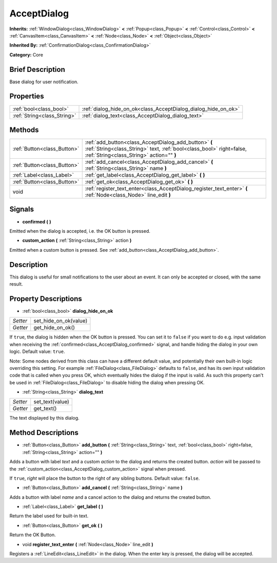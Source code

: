 .. Generated automatically by doc/tools/makerst.py in Godot's source tree.
.. DO NOT EDIT THIS FILE, but the AcceptDialog.xml source instead.
.. The source is found in doc/classes or modules/<name>/doc_classes.

.. _class_AcceptDialog:

AcceptDialog
============

**Inherits:** :ref:`WindowDialog<class_WindowDialog>` **<** :ref:`Popup<class_Popup>` **<** :ref:`Control<class_Control>` **<** :ref:`CanvasItem<class_CanvasItem>` **<** :ref:`Node<class_Node>` **<** :ref:`Object<class_Object>`

**Inherited By:** :ref:`ConfirmationDialog<class_ConfirmationDialog>`

**Category:** Core

Brief Description
-----------------

Base dialog for user notification.

Properties
----------

+-----------------------------+----------------------------------------------------------------+
| :ref:`bool<class_bool>`     | :ref:`dialog_hide_on_ok<class_AcceptDialog_dialog_hide_on_ok>` |
+-----------------------------+----------------------------------------------------------------+
| :ref:`String<class_String>` | :ref:`dialog_text<class_AcceptDialog_dialog_text>`             |
+-----------------------------+----------------------------------------------------------------+

Methods
-------

+------------------------------+---------------------------------------------------------------------------------------------------------------------------------------------------------------------------+
| :ref:`Button<class_Button>`  | :ref:`add_button<class_AcceptDialog_add_button>` **(** :ref:`String<class_String>` text, :ref:`bool<class_bool>` right=false, :ref:`String<class_String>` action="" **)** |
+------------------------------+---------------------------------------------------------------------------------------------------------------------------------------------------------------------------+
| :ref:`Button<class_Button>`  | :ref:`add_cancel<class_AcceptDialog_add_cancel>` **(** :ref:`String<class_String>` name **)**                                                                             |
+------------------------------+---------------------------------------------------------------------------------------------------------------------------------------------------------------------------+
| :ref:`Label<class_Label>`    | :ref:`get_label<class_AcceptDialog_get_label>` **(** **)**                                                                                                                |
+------------------------------+---------------------------------------------------------------------------------------------------------------------------------------------------------------------------+
| :ref:`Button<class_Button>`  | :ref:`get_ok<class_AcceptDialog_get_ok>` **(** **)**                                                                                                                      |
+------------------------------+---------------------------------------------------------------------------------------------------------------------------------------------------------------------------+
| void                         | :ref:`register_text_enter<class_AcceptDialog_register_text_enter>` **(** :ref:`Node<class_Node>` line_edit **)**                                                          |
+------------------------------+---------------------------------------------------------------------------------------------------------------------------------------------------------------------------+

Signals
-------

.. _class_AcceptDialog_confirmed:

- **confirmed** **(** **)**

Emitted when the dialog is accepted, i.e. the OK button is pressed.

.. _class_AcceptDialog_custom_action:

- **custom_action** **(** :ref:`String<class_String>` action **)**

Emitted when a custom button is pressed. See :ref:`add_button<class_AcceptDialog_add_button>`.

Description
-----------

This dialog is useful for small notifications to the user about an event. It can only be accepted or closed, with the same result.

Property Descriptions
---------------------

.. _class_AcceptDialog_dialog_hide_on_ok:

- :ref:`bool<class_bool>` **dialog_hide_on_ok**

+----------+-----------------------+
| *Setter* | set_hide_on_ok(value) |
+----------+-----------------------+
| *Getter* | get_hide_on_ok()      |
+----------+-----------------------+

If ``true``, the dialog is hidden when the OK button is pressed. You can set it to ``false`` if you want to do e.g. input validation when receiving the :ref:`confirmed<class_AcceptDialog_confirmed>` signal, and handle hiding the dialog in your own logic. Default value: ``true``.

Note: Some nodes derived from this class can have a different default value, and potentially their own built-in logic overriding this setting. For example :ref:`FileDialog<class_FileDialog>` defaults to ``false``, and has its own input validation code that is called when you press OK, which eventually hides the dialog if the input is valid. As such this property can't be used in :ref:`FileDialog<class_FileDialog>` to disable hiding the dialog when pressing OK.

.. _class_AcceptDialog_dialog_text:

- :ref:`String<class_String>` **dialog_text**

+----------+-----------------+
| *Setter* | set_text(value) |
+----------+-----------------+
| *Getter* | get_text()      |
+----------+-----------------+

The text displayed by this dialog.

Method Descriptions
-------------------

.. _class_AcceptDialog_add_button:

- :ref:`Button<class_Button>` **add_button** **(** :ref:`String<class_String>` text, :ref:`bool<class_bool>` right=false, :ref:`String<class_String>` action="" **)**

Adds a button with label *text* and a custom *action* to the dialog and returns the created button. *action* will be passed to the :ref:`custom_action<class_AcceptDialog_custom_action>` signal when pressed.

If ``true``, *right* will place the button to the right of any sibling buttons. Default value: ``false``.

.. _class_AcceptDialog_add_cancel:

- :ref:`Button<class_Button>` **add_cancel** **(** :ref:`String<class_String>` name **)**

Adds a button with label *name* and a cancel action to the dialog and returns the created button.

.. _class_AcceptDialog_get_label:

- :ref:`Label<class_Label>` **get_label** **(** **)**

Return the label used for built-in text.

.. _class_AcceptDialog_get_ok:

- :ref:`Button<class_Button>` **get_ok** **(** **)**

Return the OK Button.

.. _class_AcceptDialog_register_text_enter:

- void **register_text_enter** **(** :ref:`Node<class_Node>` line_edit **)**

Registers a :ref:`LineEdit<class_LineEdit>` in the dialog. When the enter key is pressed, the dialog will be accepted.

